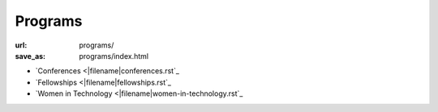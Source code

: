 Programs
########
:url: programs/
:save_as: programs/index.html

* `Conferences <|filename|conferences.rst`_
* `Fellowships <|filename|fellowships.rst`_
* `Women in Technology <|filename|women-in-technology.rst`_
